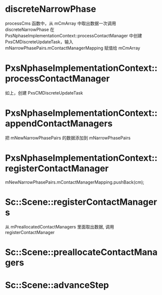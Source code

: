 * discreteNarrowPhase
processCms 函数中，从 mCmArray 中取出数据一次调用 discreteNarrowPhase
在 PxsNphaseImplementationContext::processContactManager 中创建 PxsCMDiscreteUpdateTask，输入mNarrowPhasePairs.mContactManagerMapping 赋值给 mCmArray

* PxsNphaseImplementationContext::processContactManager
如上，创建 PxsCMDiscreteUpdateTask

* PxsNphaseImplementationContext::appendContactManagers
把 mNewNarrowPhasePairs 的数据添加到 mNarrowPhasePairs

* PxsNphaseImplementationContext::registerContactManager
mNewNarrowPhasePairs.mContactManagerMapping.pushBack(cm);

* Sc::Scene::registerContactManagers
从 mPreallocatedContactManagers 里面取出数据, 调用 registerContactManager

* Sc::Scene::preallocateContactManagers

* Sc::Scene::advanceStep
